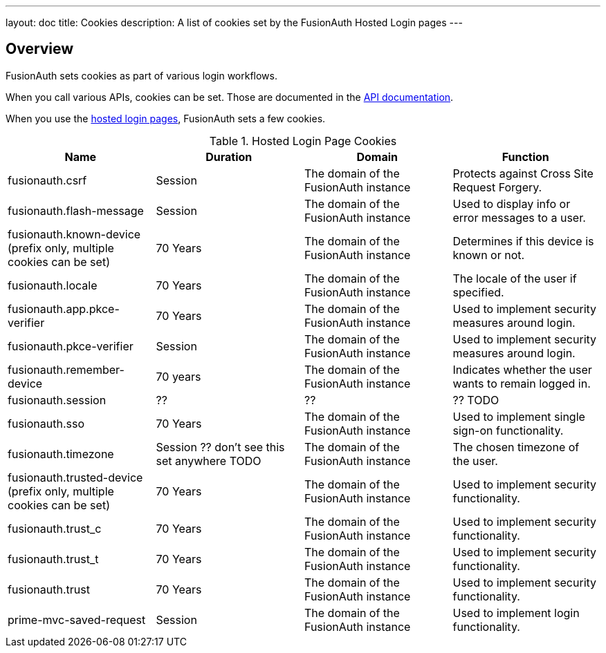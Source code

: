 ---
layout: doc
title: Cookies
description: A list of cookies set by the FusionAuth Hosted Login pages
---

== Overview

FusionAuth sets cookies as part of various login workflows.

When you call various APIs, cookies can be set. Those are documented in the link:/docs/v1/tech/apis[API documentation].

When you use the link:/docs/v1/tech/core-concepts/integration-points#hosted-login-pages[hosted login pages], FusionAuth sets a few cookies.

//Pulled from Cookies.java

.Hosted Login Page Cookies 
[cols="1,1,1,1"]
|===
| Name | Duration | Domain | Function

| fusionauth.csrf
| Session
| The domain of the FusionAuth instance
| Protects against Cross Site Request Forgery.

| fusionauth.flash-message
| Session
| The domain of the FusionAuth instance
| Used to display info or error messages to a user.

| fusionauth.known-device (prefix only, multiple cookies can be set)
| 70 Years
| The domain of the FusionAuth instance
| Determines if this device is known or not.

| fusionauth.locale
| 70 Years
| The domain of the FusionAuth instance
| The locale of the user if specified.

| fusionauth.app.pkce-verifier
| 70 Years
| The domain of the FusionAuth instance
| Used to implement security measures around login.

| fusionauth.pkce-verifier
| Session
| The domain of the FusionAuth instance
| Used to implement security measures around login.

| fusionauth.remember-device
| 70 years
| The domain of the FusionAuth instance
| Indicates whether the user wants to remain logged in.

| fusionauth.session
| ??
| ??
| ?? TODO

| fusionauth.sso
| 70 Years
| The domain of the FusionAuth instance
| Used to implement single sign-on functionality.

| fusionauth.timezone
| Session ?? don't see this set anywhere TODO
| The domain of the FusionAuth instance
| The chosen timezone of the user.

| fusionauth.trusted-device (prefix only, multiple cookies can be set)
| 70 Years
| The domain of the FusionAuth instance
| Used to implement security functionality.

| fusionauth.trust_c
| 70 Years
| The domain of the FusionAuth instance
| Used to implement security functionality.

| fusionauth.trust_t
| 70 Years
| The domain of the FusionAuth instance
| Used to implement security functionality.

| fusionauth.trust
| 70 Years
| The domain of the FusionAuth instance
| Used to implement security functionality.

| prime-mvc-saved-request
| Session
| The domain of the FusionAuth instance
| Used to implement login functionality.

|===

//any other prime mvc cookies? 
